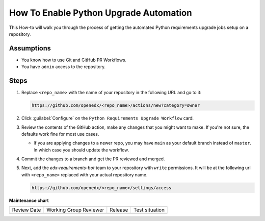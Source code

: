How To Enable Python Upgrade Automation
#######################################

This How-to will walk you through the process of getting the automated Python
requirements upgrade jobs setup on a repository.

Assumptions
***********

* You know how to use Git and GitHub PR Workflows.

* You have ``admin`` access to the repository.

Steps
*****

1. Replace ``<repo_name>`` with the name of your repository in the following URL
   and go to it:

   .. code::

      https://github.com/openedx/<repo_name>/actions/new?category=owner

2. Click :guilabel:`Configure` on the ``Python Requirements Upgrade Workflow``
   card.

   .. image:: /_images/developer_how_tos/python-requirements-upgrade-workflow.png
      :alt: An image of the Python Requirements Upgrade Workflow Card in GitHub's UI.

3. Review the contents of the GitHub action, make any changes that you might want
   to make.  If you're not sure, the defaults work fine for most use cases.

   * If you are applying changes to a newer repo, you may have ``main`` as your
     default branch instead of ``master``.  In which case you should update the
     workflow.

4. Commit the changes to a branch and get the PR reviewed and merged.

   .. image:: /_images/developer_how_tos/python-requirements-upgrade-make-pr.png
      :alt: An image of the UI for making a branch for your changes.

5. Next, add the `edx-requirements-bot` team to your repository with ``write``
   permissions.  It will be at the following url with ``<repo_name>`` replaced
   with your actual repository name.

   .. code::

      https://github.com/openedx/<repo_name>/settings/access

   .. image:: /_images/developer_how_tos/edx-requirements-bot-write.png
      :alt: What the edx-requirements-bot team looks like once you've added it.


**Maintenance chart**

+--------------+-------------------------------+----------------+--------------------------------+
| Review Date  | Working Group Reviewer        |   Release      |Test situation                  |
+--------------+-------------------------------+----------------+--------------------------------+
|              |                               |                |                                |
+--------------+-------------------------------+----------------+--------------------------------+
